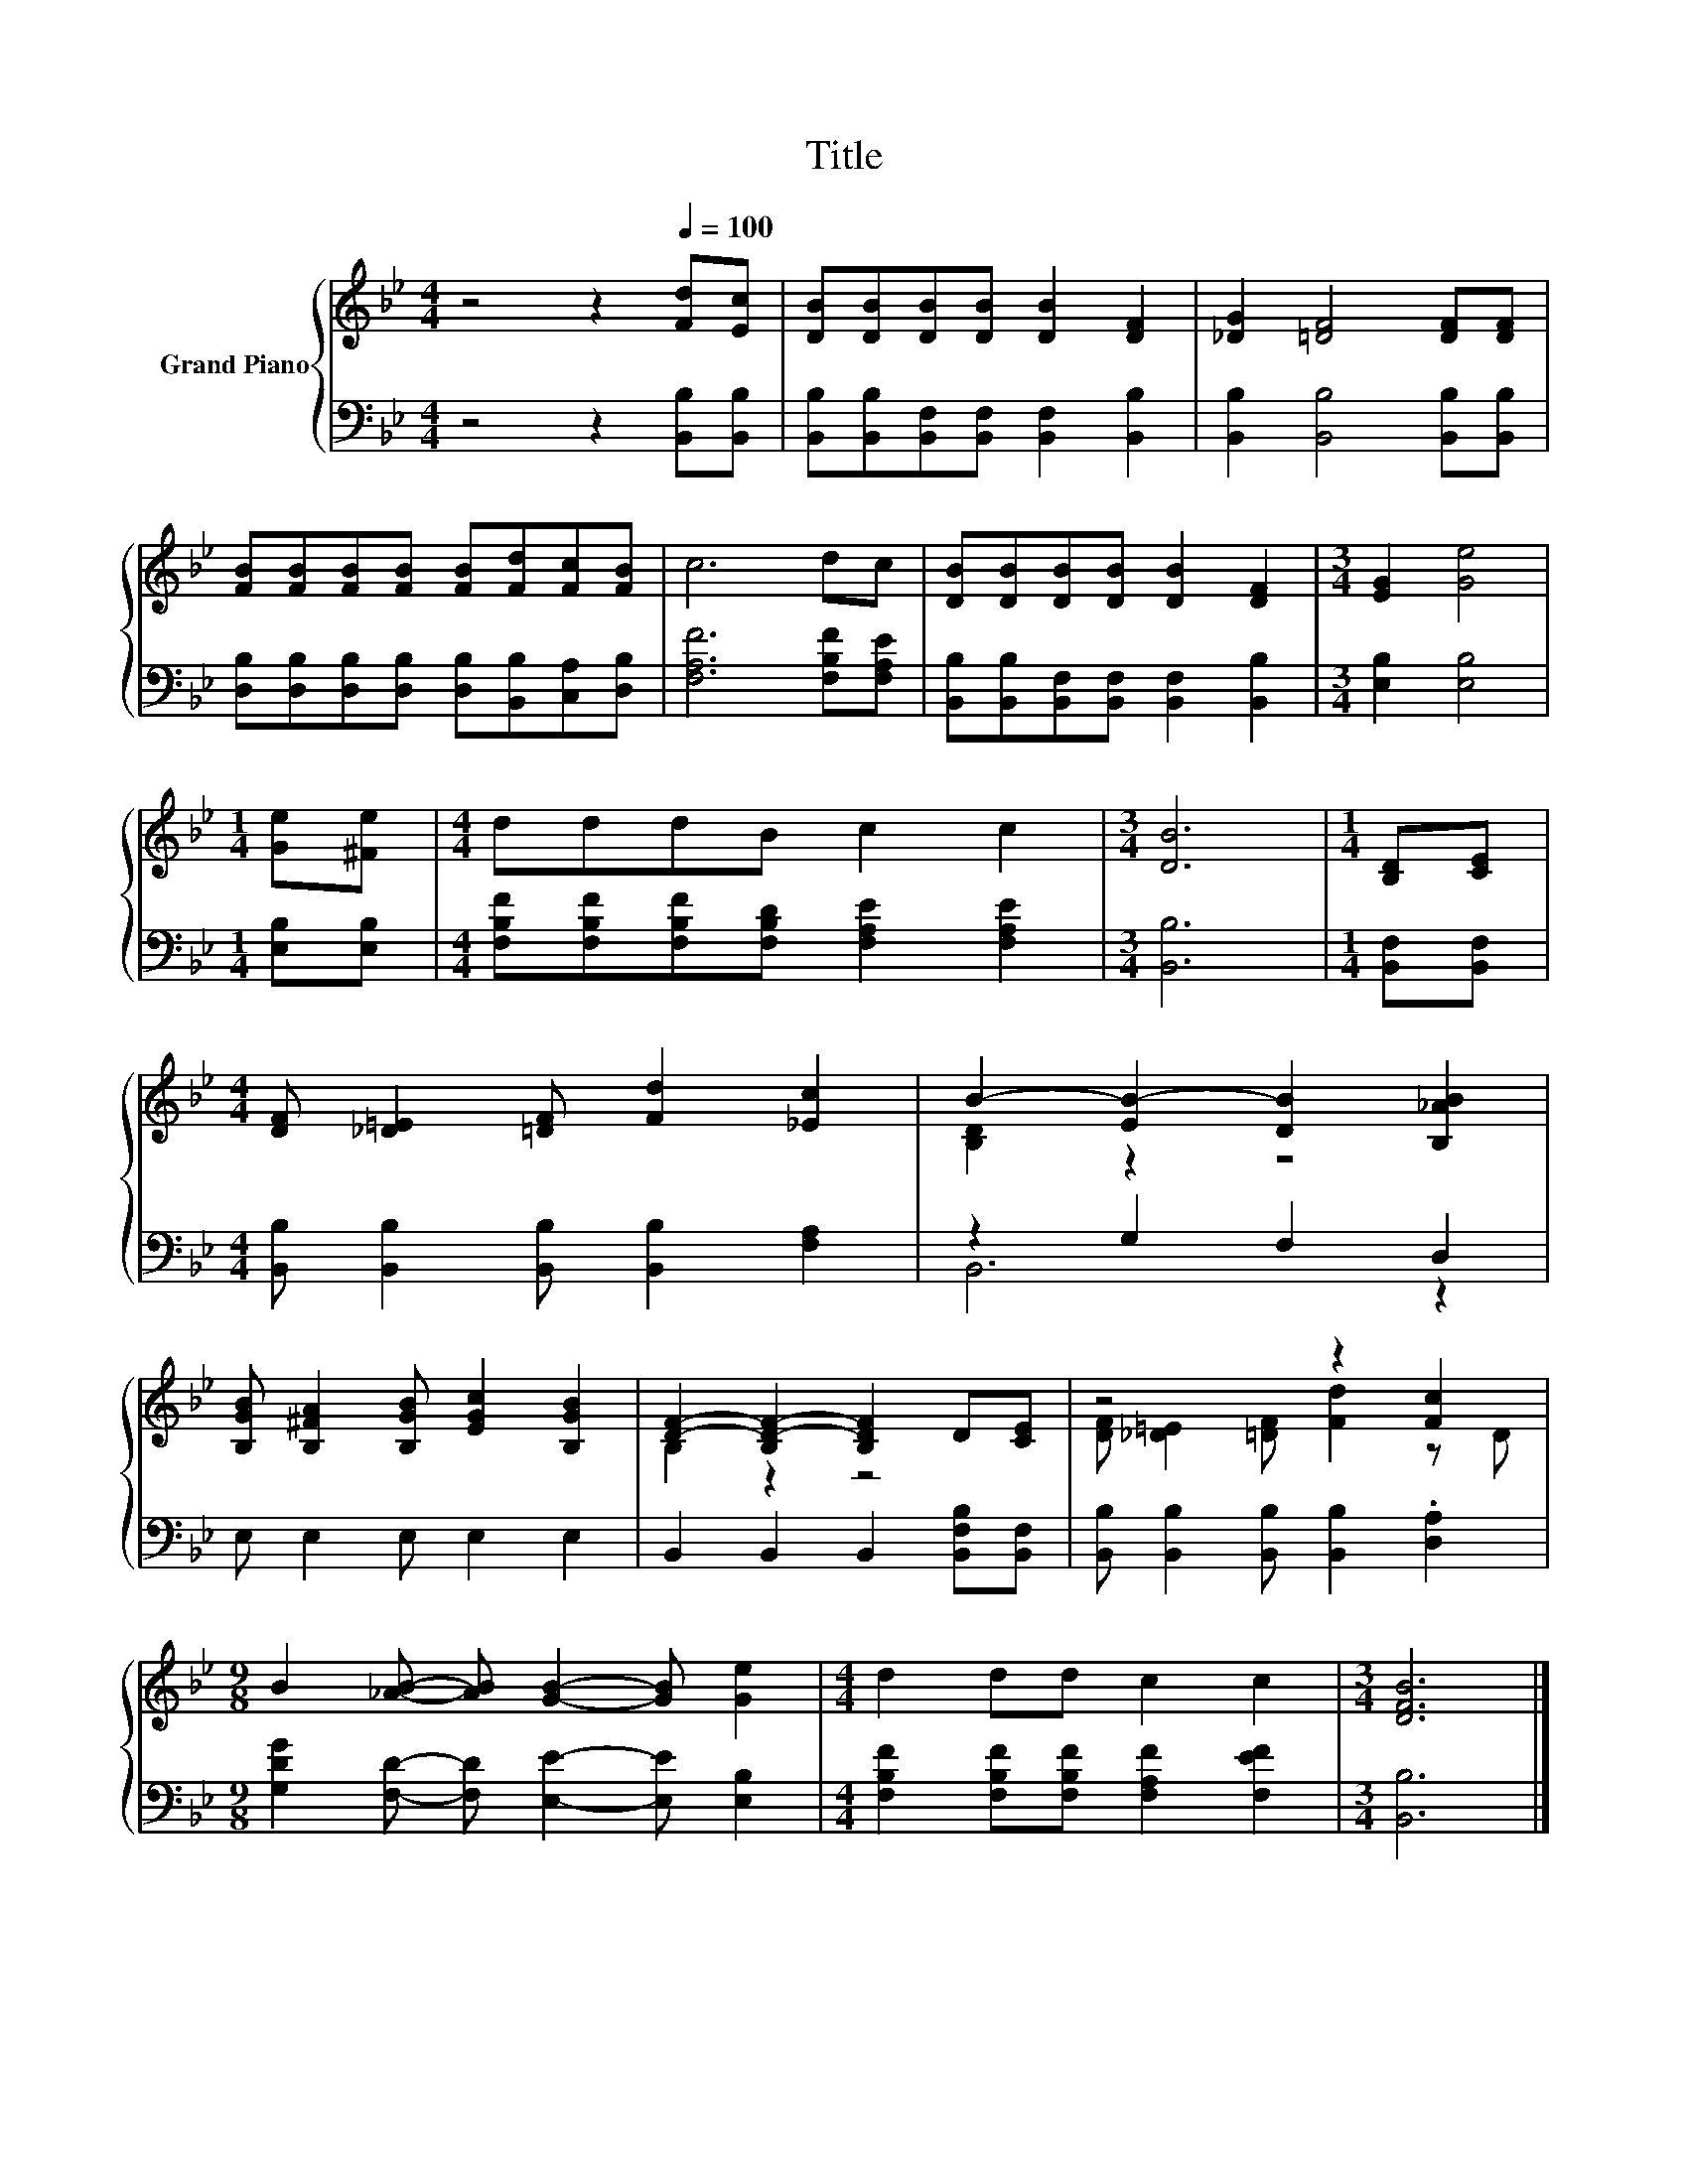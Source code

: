 X:1
T:Title
%%score { ( 1 3 ) | ( 2 4 ) }
L:1/8
M:4/4
K:Bb
V:1 treble nm="Grand Piano"
V:3 treble 
V:2 bass 
V:4 bass 
V:1
 z4 z2[Q:1/4=100] [Fd][Ec] | [DB][DB][DB][DB] [DB]2 [DF]2 | [_DG]2 [=DF]4 [DF][DF] | %3
 [FB][FB][FB][FB] [FB][Fd][Fc][FB] | c6 dc | [DB][DB][DB][DB] [DB]2 [DF]2 |[M:3/4] [EG]2 [Ge]4 | %7
[M:1/4] [Ge][^Fe] |[M:4/4] dddB c2 c2 |[M:3/4] [DB]6 |[M:1/4] [B,D][CE] | %11
[M:4/4] [DF] [_D=E]2 [=DF] [Fd]2 [_Ec]2 | B2- [EB-]2 [DB]2 [B,_AB]2 | %13
 [B,GB] [B,^FA]2 [B,GB] [EGc]2 [B,GB]2 | [DF]2- [B,D-F-]2 [B,DF]2 D[CE] | z4 z2 [Fc]2 | %16
[M:9/8] B2 [_AB]- [AB] [GB]2- [GB] [Ge]2 |[M:4/4] d2 dd c2 c2 |[M:3/4] [DFB]6 |] %19
V:2
 z4 z2 [B,,B,][B,,B,] | [B,,B,][B,,B,][B,,F,][B,,F,] [B,,F,]2 [B,,B,]2 | %2
 [B,,B,]2 [B,,B,]4 [B,,B,][B,,B,] | [D,B,][D,B,][D,B,][D,B,] [D,B,][B,,B,][C,A,][D,B,] | %4
 [F,A,F]6 [F,B,F][F,A,E] | [B,,B,][B,,B,][B,,F,][B,,F,] [B,,F,]2 [B,,B,]2 | %6
[M:3/4] [E,B,]2 [E,B,]4 |[M:1/4] [E,B,][E,B,] | %8
[M:4/4] [F,B,F][F,B,F][F,B,F][F,B,D] [F,A,E]2 [F,A,E]2 |[M:3/4] [B,,B,]6 |[M:1/4] [B,,F,][B,,F,] | %11
[M:4/4] [B,,B,] [B,,B,]2 [B,,B,] [B,,B,]2 [F,A,]2 | z2 G,2 F,2 D,2 | E, E,2 E, E,2 E,2 | %14
 B,,2 B,,2 B,,2 [B,,F,B,][B,,F,] | [B,,B,] [B,,B,]2 [B,,B,] [B,,B,]2 .[D,A,]2 | %16
[M:9/8] [G,DG]2 [F,D]- [F,D] [E,E]2- [E,E] [E,B,]2 | %17
[M:4/4] [F,B,F]2 [F,B,F][F,B,F] [F,A,F]2 [F,EF]2 |[M:3/4] [B,,B,]6 |] %19
V:3
 x8 | x8 | x8 | x8 | x8 | x8 |[M:3/4] x6 |[M:1/4] x2 |[M:4/4] x8 |[M:3/4] x6 |[M:1/4] x2 | %11
[M:4/4] x8 | [B,D]2 z2 z4 | x8 | B,2 z2 z4 | [DF] [_D=E]2 [=DF] [Fd]2 z D |[M:9/8] x9 |[M:4/4] x8 | %18
[M:3/4] x6 |] %19
V:4
 x8 | x8 | x8 | x8 | x8 | x8 |[M:3/4] x6 |[M:1/4] x2 |[M:4/4] x8 |[M:3/4] x6 |[M:1/4] x2 | %11
[M:4/4] x8 | B,,6 z2 | x8 | x8 | x8 |[M:9/8] x9 |[M:4/4] x8 |[M:3/4] x6 |] %19

